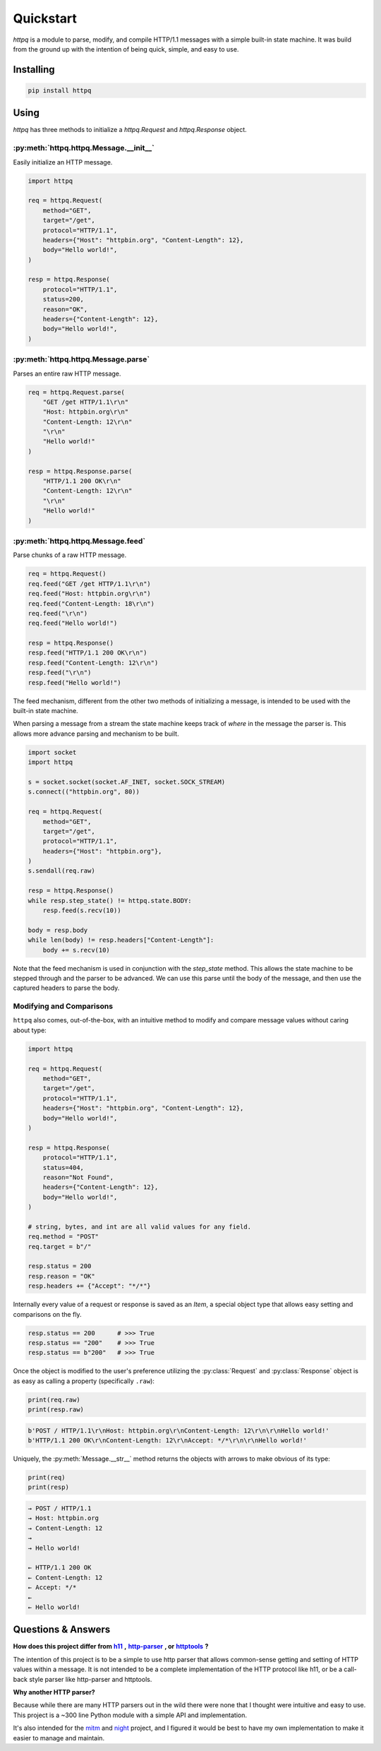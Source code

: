 ##########
Quickstart
##########

`httpq` is a module to parse, modify, and compile HTTP/1.1 messages with a simple built-in state machine. It was build from the ground up with the intention of being quick, simple, and easy to use.

Installing
----------

.. code-block::

    pip install httpq

Using
-----

`httpq` has three methods to initialize a `httpq.Request` and `httpq.Response` object.

:py:meth:`httpq.httpq.Message.__init__`
***************************************

Easily initialize an HTTP message.

.. code-block:: python

    import httpq

    req = httpq.Request(
        method="GET",
        target="/get",
        protocol="HTTP/1.1",
        headers={"Host": "httpbin.org", "Content-Length": 12},
        body="Hello world!",
    )

    resp = httpq.Response(
        protocol="HTTP/1.1",
        status=200,
        reason="OK",
        headers={"Content-Length": 12},
        body="Hello world!",
    )
    

:py:meth:`httpq.httpq.Message.parse`
************************************

Parses an entire raw HTTP message.

.. code-block:: python

    req = httpq.Request.parse(
        "GET /get HTTP/1.1\r\n"
        "Host: httpbin.org\r\n"
        "Content-Length: 12\r\n"
        "\r\n"
        "Hello world!"
    )

    resp = httpq.Response.parse(
        "HTTP/1.1 200 OK\r\n"
        "Content-Length: 12\r\n"
        "\r\n"
        "Hello world!"
    )

:py:meth:`httpq.httpq.Message.feed`
***************************************

Parse chunks of a raw HTTP message.

.. code-block:: python

    req = httpq.Request()
    req.feed("GET /get HTTP/1.1\r\n")
    req.feed("Host: httpbin.org\r\n")
    req.feed("Content-Length: 18\r\n")
    req.feed("\r\n")
    req.feed("Hello world!")

    resp = httpq.Response()
    resp.feed("HTTP/1.1 200 OK\r\n")
    resp.feed("Content-Length: 12\r\n")
    resp.feed("\r\n")
    resp.feed("Hello world!") 

The feed mechanism, different from the other two methods of initializing a message, is intended to be used with the built-in state machine. 

When parsing a message from a stream the state machine keeps track of *where* in the message the parser is. This allows more advance parsing and mechanism to be built.

.. code-block:: python

    import socket
    import httpq

    s = socket.socket(socket.AF_INET, socket.SOCK_STREAM)
    s.connect(("httpbin.org", 80))

    req = httpq.Request(
        method="GET",
        target="/get",
        protocol="HTTP/1.1",
        headers={"Host": "httpbin.org"},
    )
    s.sendall(req.raw)

    resp = httpq.Response()
    while resp.step_state() != httpq.state.BODY:
        resp.feed(s.recv(10))

    body = resp.body
    while len(body) != resp.headers["Content-Length"]:
        body += s.recv(10)

Note that the feed mechanism is used in conjunction with the `step_state` method. This allows the state machine to be stepped through and the parser to be advanced. We can use this parse until the body of the message, and then use the captured headers to parse the body.

Modifying and Comparisons
*************************

``httpq`` also comes, out-of-the-box, with an intuitive method to modify and compare message values without caring about type:

.. code-block:: python

    import httpq

    req = httpq.Request(
        method="GET",
        target="/get",
        protocol="HTTP/1.1",
        headers={"Host": "httpbin.org", "Content-Length": 12},
        body="Hello world!",
    )

    resp = httpq.Response(
        protocol="HTTP/1.1",
        status=404,
        reason="Not Found",
        headers={"Content-Length": 12},
        body="Hello world!",
    )

    # string, bytes, and int are all valid values for any field.
    req.method = "POST"
    req.target = b"/"

    resp.status = 200
    resp.reason = "OK"
    resp.headers += {"Accept": "*/*"}

Internally every value of a request or response is saved as an `Item`, a special object type that allows easy setting and comparisons on the fly.

.. code-block::

    resp.status == 200      # >>> True
    resp.status == "200"    # >>> True
    resp.status == b"200"   # >>> True

Once the object is modified to the user's preference utilizing the :py:class:`Request` and :py:class:`Response` object is as easy as calling a property (specifically ``.raw``):

.. code-block:: python

    print(req.raw)
    print(resp.raw)

.. code-block:: 

    b'POST / HTTP/1.1\r\nHost: httpbin.org\r\nContent-Length: 12\r\n\r\nHello world!'
    b'HTTP/1.1 200 OK\r\nContent-Length: 12\r\nAccept: */*\r\n\r\nHello world!'

Uniquely, the :py:meth:`Message.__str__` method returns the objects with arrows to make obvious of its type:

.. code-block:: python

    print(req)
    print(resp)

.. code-block::

    → POST / HTTP/1.1
    → Host: httpbin.org
    → Content-Length: 12
    → 
    → Hello world!

    ← HTTP/1.1 200 OK
    ← Content-Length: 12
    ← Accept: */*
    ← 
    ← Hello world!

Questions & Answers
-------------------

.. _h11: https://github.com/python-hyper/h11
.. |h11| replace:: **h11** 

.. _http-parser: https://github.com/benoitc/http-parser
.. |http-parser| replace:: **http-parser** 

.. _httptools: https://github.com/MagicStack/httptools
.. |httptools| replace:: **httptools** 

**How does this project differ from** |h11|_ **,** |http-parser|_ **, or** |httptools|_ **?**

The intention of this project is to be a simple to use http parser that allows common-sense getting and setting of HTTP values within a message. It is not intended to be a complete implementation of the HTTP protocol like h11, or be a call-back style parser like http-parser and httptools.

**Why another HTTP parser?**

Because while there are many HTTP parsers out in the wild there were none that I thought were intuitive and easy to use. This project is a ~300 line Python module with a simple API and implementation.

It's also intended for the `mitm <https://github.com/synchronizing/mitm>`_ and `night <https://github.com/synchronizing/night>`_ project, and I figured it would be best to have my own implementation to make it easier to manage and maintain.
